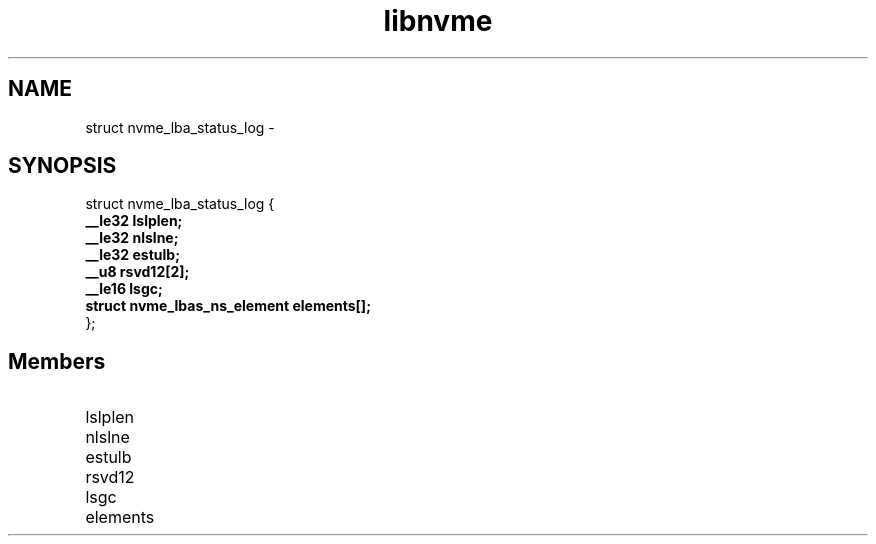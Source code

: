.TH "libnvme" 9 "struct nvme_lba_status_log" "February 2022" "API Manual" LINUX
.SH NAME
struct nvme_lba_status_log \- 
.SH SYNOPSIS
struct nvme_lba_status_log {
.br
.BI "    __le32 lslplen;"
.br
.BI "    __le32 nlslne;"
.br
.BI "    __le32 estulb;"
.br
.BI "    __u8 rsvd12[2];"
.br
.BI "    __le16 lsgc;"
.br
.BI "    struct nvme_lbas_ns_element elements[];"
.br
.BI "
};
.br

.SH Members
.IP "lslplen" 12
.IP "nlslne" 12
.IP "estulb" 12
.IP "rsvd12" 12
.IP "lsgc" 12
.IP "elements" 12
